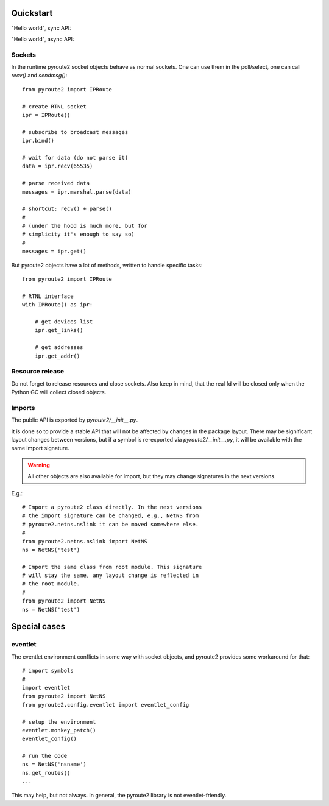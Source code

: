 .. usage:

.. testsetup:: *

    from pyroute2 import config
    config.mock_iproute = True

Quickstart
==========

"Hello world", sync API:

.. testcode::

    from pyroute2 import IPRoute

    def main():
        ipr = IPRoute()
        for link in ipr.link("dump"):
            print(link.get("ifname"), link.get("state"), link.get("address"))
        ipr.close()

    main()


.. testoutput::

    lo up 00:00:00:00:00:00
    eth0 up 52:54:00:72:58:b2

"Hello world", async API:

.. testcode::

    import asyncio

    from pyroute2 import AsyncIPRoute

    async def main():
        ipr = AsyncIPRoute()
        async for link in await ipr.link("dump"):
            print(link.get("ifname"), link.get("state"), link.get("address"))
        await ipr.close()

    asyncio.run(main())


.. testoutput::

    lo up 00:00:00:00:00:00
    eth0 up 52:54:00:72:58:b2

Sockets
-------

In the runtime pyroute2 socket objects behave as normal
sockets. One can use them in the poll/select, one can
call `recv()` and `sendmsg()`::

    from pyroute2 import IPRoute

    # create RTNL socket
    ipr = IPRoute()

    # subscribe to broadcast messages
    ipr.bind()

    # wait for data (do not parse it)
    data = ipr.recv(65535)

    # parse received data
    messages = ipr.marshal.parse(data)

    # shortcut: recv() + parse()
    #
    # (under the hood is much more, but for
    # simplicity it's enough to say so)
    #
    messages = ipr.get()


But pyroute2 objects have a lot of methods, written to
handle specific tasks::

    from pyroute2 import IPRoute

    # RTNL interface
    with IPRoute() as ipr:

        # get devices list
        ipr.get_links()

        # get addresses
        ipr.get_addr()

Resource release
----------------

Do not forget to release resources and close sockets. Also
keep in mind, that the real fd will be closed only when the
Python GC will collect closed objects.

Imports
-------

The public API is exported by `pyroute2/__init__.py`.

It is done so to provide a stable API that will not be affected
by changes in the package layout. There may be significant
layout changes between versions, but if a symbol is re-exported
via `pyroute2/__init__.py`, it will be available with the same
import signature.

.. warning::
    All other objects are also available for import, but they
    may change signatures in the next versions.

E.g.::

    # Import a pyroute2 class directly. In the next versions
    # the import signature can be changed, e.g., NetNS from
    # pyroute2.netns.nslink it can be moved somewhere else.
    #
    from pyroute2.netns.nslink import NetNS
    ns = NetNS('test')

    # Import the same class from root module. This signature
    # will stay the same, any layout change is reflected in
    # the root module.
    #
    from pyroute2 import NetNS
    ns = NetNS('test')

Special cases
=============

eventlet
--------

The eventlet environment conflicts in some way with socket
objects, and pyroute2 provides some workaround for that::

    # import symbols
    #
    import eventlet
    from pyroute2 import NetNS
    from pyroute2.config.eventlet import eventlet_config

    # setup the environment
    eventlet.monkey_patch()
    eventlet_config()

    # run the code
    ns = NetNS('nsname')
    ns.get_routes()
    ...

This may help, but not always. In general, the pyroute2 library
is not eventlet-friendly.
